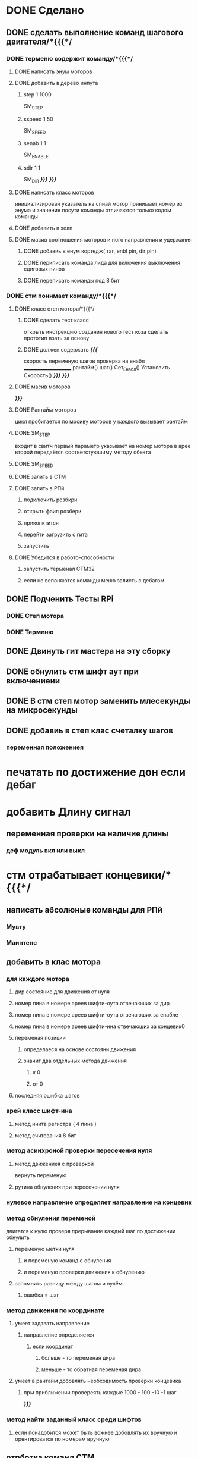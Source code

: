 * DONE Сделано
** DONE сделать выполнение команд шагового двигателя/*{{{*/
*** DONE терменю cодержит команду/*{{{*/
**** DONE написать энум  моторов
**** DONE добавить в дерево инпута
***** step 1 1000
 SM_STEP
***** sspeed 1 50
 SM_SPEED
***** senab 1 1
 SM_ENABLE
***** sdir 1 1
 SM_DIR
	 /*}}}*/
 /*}}}*/
**** DONE написать класс  моторов
	 инициализирован указатель на спиай
	 мотор принимает номер из энума
			 и значение
	 посути команды отличаются только кодом команды
**** DONE добавить  в хелп
**** DONE масив соотношения моторов и ного направления и удержания 
***** DONE добавиь в енум кортедж( таг, enbl pin, dir pin)
***** DONE периписать команда лида для включения выключения сдиговых пинов
***** DONE переписать команды под 8 бит
*** DONE стм понимает команду/*{{{*/
**** DONE класс степ мотора/*{{{*/ 
***** DONE сделать тест класс
		 открыть инстрекцию создания нового тест коза
		 сделать прототип
			 взать за основу 
***** DONE должен содержать /*{{{*/
	 скорость
	 переменую шагов
	 проверка на енабл
	 ______________________
	 рантайм()
	 шаг()
	 Сет_Енабл()
	 Установить Скорость()
	 /*}}}*/
 /*}}}*/
**** DONE масив моторов
 /*}}}*/
**** DONE Рантайм моторов
	 цикл пробигается по мосиву моторов
	 у каждого вызывает рантайм
**** DONE SM_STEP
	 входит в свитч
	 первый параметр указывает на номер мотора в арее
	 второй передаётся соответстуюшиму методу обекта
**** DONE SM_SPEED
**** DONE залить в СТМ 
**** DONE залить в РПй 
***** подключить розбкри
***** открыть фаил розбери
***** приконктится 
***** перейти загрузить с гита
***** запустить
**** DONE Убедится в работо-способности 
***** запустить терменал СТМ32
***** если не вепоняются команды меню залисть с дебагом
** DONE Подченить Тесты RPi 
*** DONE Степ мотора
*** DONE Терменю
** DONE Двинуть гит мастера на эту сборку 
** DONE обнулить стм шифт аут при включениеии
** DONE В стм степ мотор заменить млесекунды на микросекунды
** DONE добавиь в степ клас счеталку шагов
*** переменная положениея
* печатать по достижение дон если дебаг
* добавить Длину сигнал
** переменная проверки на наличие длины
*** деф модуль вкл или выкл
*** 
    
* стм отрабатывает концевики/*{{{*/
** написать абсолюные команды для РПй
*** Мувту
*** Маинтенс 
** добавить в клас мотора
*** для каждого мотора
**** дир состояние для движения от нуля
**** номер пина в номере ареев шифти-оута отвечаюших за дир
**** номер пина в номере ареев шифти-оута отвечаюших за енабле
**** номер пина в номере ареев шифти-ина отвечаюших за концевик0
**** переменая позиции
***** определаеся на основе состояни движения
***** значит два отдельных метода движения
****** к 0
****** от 0
**** последняя ошибка шагов
*** арей класс шифт-ина
**** метод инита регистра ( 4 пина )
**** метод считования 8 бит
*** метод асинхроной проверки пересечения нуля
**** метод движениея с проверкой 
	  вернуть переменую
**** рутина обнуления при пересечении нуля
*** нулевое направление определяет направление на концевик
*** метод обнуления переменой 
двигатся к нулю проверя прерывание
 каждый шаг
 по достижении обнулить
**** переменую метки нуля
***** и переменую команд с обнуления
***** и переменую проверки движения к обнулению
**** запомнить разницу между шагом и нулём
***** ошибка = шаг
*** метод движения по координате
**** умеет задавать направление
***** направление определяется
****** если координат
******* больше - то переменая дира
******* меньше - то обратная переменая дира
**** умеет в рантайм добовлять необходимость проверки концевика
***** прм приближении провереять каждые 1000 - 100 -10 -1 шаг
 /*}}}*/
*** метод найти заданный класс среди шифтов
**** если понадобится может быть вожнее добовлять их вручную и орентироватся по номерам вручную
** отрботка команд СТМ
*** Мувту
*** Маинтенс 
** Получать даные
*** генерация сообшений
*** запрос данных 
**** положения
**** размера последней ошибки
**** шагов с последнего обсулживания
** залить в СТМ 
** залить в РПй 
*** подключить розбкри
*** открыть фаил розбери
*** приконктится 
*** перейти загрузить с гита
*** запустить
** Убедится в работо-способности 
*** запустить терменал СТМ32
*** если не вепоняются команды меню залисть с дебагом
* улудшить команду шагового двигателя 
** запоминает и выводит постледий  ввод  
** как передовать байты выше 16ти
* сделать LED меню
** ТЗ меню
*** Пункт меню должно уметь
**** содержит переменую состояния 
**** выполнять сценарий при исполнение
**** способен хрянить некий сценарий который должен выполнятся постоянноё
**** попробывать передовать селф на меню и пусть делает всё через меню
*** Меню должно уметь
**** переключатся на следуший пункт из списка
***** проверить не изменилась ли переменая активного меню
***** если изменилась добавить влист активных переменных
***** проверить не изменилась ли переменая реалтайм метода
***** если изменилась добавить в лист активных реалтайм методов
**** Лист активных переменных
**** выполнять лист неких методов постоянно
**** мегать активным пунктом меню
**** управлять активностью ленты
** Подченить Тесты RPi ЛидМеню
** написаать класы для меню
** написаь меню
*** начальня инецелезация на основе инума
*** добовляем для каждого пункта команду екзект
** написать класс ленты
* Попробывть Переписатьт проект в Келли для СТМ32
** найти инструкцию\открыть
** установить келли
** установить плагины
*** вимиратор
*** вакотайм
** написать пробный проект 
** залить убедится что работает 
** Добавить тесты
** Начать переписоввать проект под кели 
  зета талк ненси
